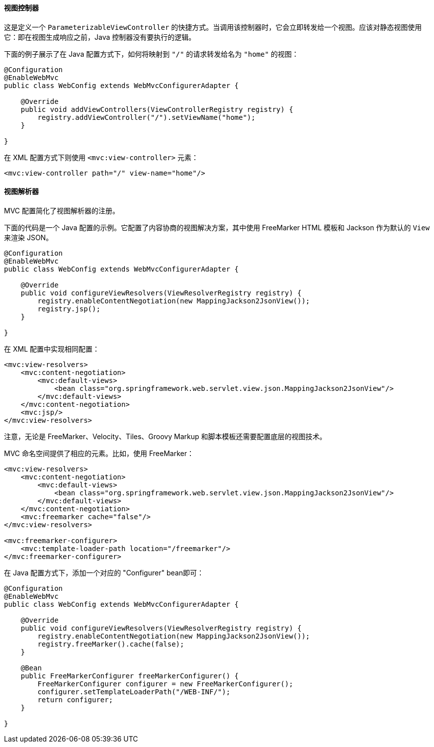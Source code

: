 [[mvc-config-view-controller]]
==== 视图控制器

这是定义一个 `ParameterizableViewController` 的快捷方式。当调用该控制器时，它会立即转发给一个视图。应该对静态视图使用它：即在视图生成响应之前，Java 控制器没有要执行的逻辑。

下面的例子展示了在 Java 配置方式下，如何将映射到 `"/"` 的请求转发给名为 `"home"` 的视图：

[source,java,indent=0]
[subs="verbatim,quotes"]
----
@Configuration
@EnableWebMvc
public class WebConfig extends WebMvcConfigurerAdapter {

    @Override
    public void addViewControllers(ViewControllerRegistry registry) {
        registry.addViewController("/").setViewName("home");
    }

}
----

在 XML 配置方式下则使用 `<mvc:view-controller>` 元素：

[source,xml,indent=0]
[subs="verbatim,quotes"]
----
	<mvc:view-controller path="/" view-name="home"/>
----

[[mvc-config-view-resolvers]]
==== 视图解析器

MVC 配置简化了视图解析器的注册。

下面的代码是一个 Java 配置的示例。它配置了内容协商的视图解决方案，其中使用 FreeMarker HTML 模板和 Jackson 作为默认的 `View` 来渲染 JSON。

[source,java,indent=0]
[subs="verbatim,quotes"]
----
@Configuration
@EnableWebMvc
public class WebConfig extends WebMvcConfigurerAdapter {

    @Override
    public void configureViewResolvers(ViewResolverRegistry registry) {
        registry.enableContentNegotiation(new MappingJackson2JsonView());
        registry.jsp();
    }

}
----

在 XML 配置中实现相同配置：

[source,xml,indent=0]
[subs="verbatim,quotes"]
----
<mvc:view-resolvers>
    <mvc:content-negotiation>
        <mvc:default-views>
            <bean class="org.springframework.web.servlet.view.json.MappingJackson2JsonView"/>
        </mvc:default-views>
    </mvc:content-negotiation>
    <mvc:jsp/>
</mvc:view-resolvers>
----

注意，无论是 FreeMarker、Velocity、Tiles、Groovy Markup 和脚本模板还需要配置底层的视图技术。

MVC 命名空间提供了相应的元素。比如，使用 FreeMarker：

[source,xml,indent=0]
[subs="verbatim,quotes"]
----
<mvc:view-resolvers>
    <mvc:content-negotiation>
        <mvc:default-views>
            <bean class="org.springframework.web.servlet.view.json.MappingJackson2JsonView"/>
        </mvc:default-views>
    </mvc:content-negotiation>
    <mvc:freemarker cache="false"/>
</mvc:view-resolvers>

<mvc:freemarker-configurer>
    <mvc:template-loader-path location="/freemarker"/>
</mvc:freemarker-configurer>
----

在 Java 配置方式下，添加一个对应的 "Configurer" bean即可：

[source,java,indent=0]
[subs="verbatim,quotes"]
----
@Configuration
@EnableWebMvc
public class WebConfig extends WebMvcConfigurerAdapter {

    @Override
    public void configureViewResolvers(ViewResolverRegistry registry) {
        registry.enableContentNegotiation(new MappingJackson2JsonView());
        registry.freeMarker().cache(false);
    }

    @Bean
    public FreeMarkerConfigurer freeMarkerConfigurer() {
        FreeMarkerConfigurer configurer = new FreeMarkerConfigurer();
        configurer.setTemplateLoaderPath("/WEB-INF/");
        return configurer;
    }

}
----